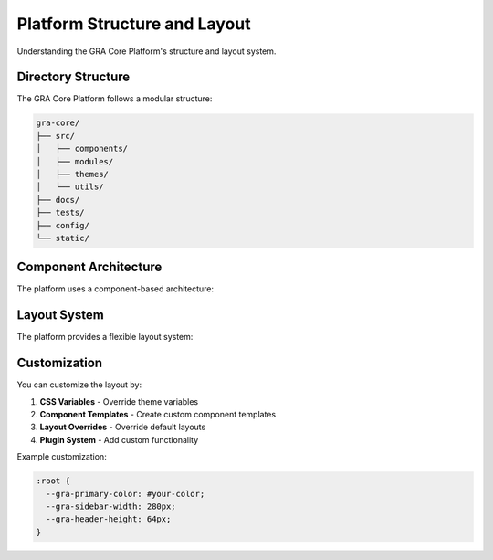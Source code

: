 Platform Structure and Layout
==============================

Understanding the GRA Core Platform's structure and layout system.

Directory Structure
-------------------

The GRA Core Platform follows a modular structure:

.. code-block:: text

   gra-core/
   ├── src/
   │   ├── components/
   │   ├── modules/
   │   ├── themes/
   │   └── utils/
   ├── docs/
   ├── tests/
   ├── config/
   └── static/

Component Architecture
----------------------

The platform uses a component-based architecture:

.. mermaid::

   graph TD
       A[Core Platform] --> B[Authentication Module]
       A --> C[Data Processing Module]
       A --> D[UI Components]
       A --> E[API Gateway]
       
       B --> F[User Management]
       B --> G[Permissions]
       
       C --> H[Analytics Engine]
       C --> I[Data Connectors]
       
       D --> J[Dashboard Components]
       D --> K[Form Components]

Layout System
-------------

The platform provides a flexible layout system:

.. grid:: 1 2 2 2

    .. grid-item-card:: Header Layout
        
        Fixed navigation with branding and user controls.

    .. grid-item-card:: Sidebar Layout
        
        Collapsible navigation for deep content hierarchies.

    .. grid-item-card:: Content Layout
        
        Main content area with responsive grid system.

    .. grid-item-card:: Footer Layout
        
        Site information and additional navigation.

Customization
-------------

You can customize the layout by:

1. **CSS Variables** - Override theme variables
2. **Component Templates** - Create custom component templates  
3. **Layout Overrides** - Override default layouts
4. **Plugin System** - Add custom functionality

Example customization:

.. code-block:: css

   :root {
     --gra-primary-color: #your-color;
     --gra-sidebar-width: 280px;
     --gra-header-height: 64px;
   }
